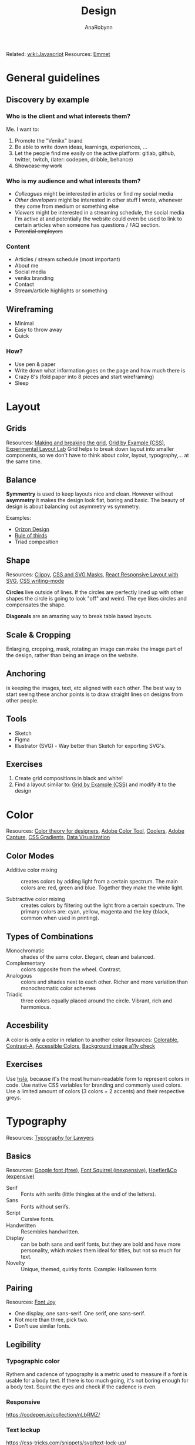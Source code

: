 #+TITLE: Design
#+AUTHOR: AnaRobynn
#+FILETAGS: :design:color:layout:
#+STARTUP: hideblocks

Related: [[file:javascript.org][wiki:Javascript]]
Resources: [[https://emmet.io/][Emmet]]

* General guidelines
** Discovery by example
*** Who is the client and what interests them?
    Me. I want to:
    1. Promote the "Venikx" brand
    2. Be able to write down ideas, learnings, experiences, ...
    3. Let the people find me easily on the active platform: gitlab, github, twitter,
       twitch, (later: codepen, dribble, behance)
    4. +Showcase my work+

*** Who is my audience and what interests them?
    - /Colleagues/ might be interested in articles or find my social media
    - /Other developers/ might be interested in other stuff I wrote, whenever they come from
      medium or something else
    - /Viewers/ might be interested in a streaming schedule, the social media I'm active at
      and potentially the website could even be used to link to certain articles when
      someone has questions / FAQ section.
    - +Potential employers+

*** Content
    - Articles / stream schedule (most important)
    - About me
    - Social media
    - veniks branding
    - Contact
    - Stream/article highlights or something

** Wireframing
   - Minimal
   - Easy to throw away
   - Quick

*** How?
    - Use pen & paper
    - Write down what information goes on the page and how much there is
    - Crazy 8's (fold paper into 8 pieces and start wireframing)
    - Sleep

* Layout
** Grids
   Resources: [[https://www.amazon.com/Making-Breaking-Second-Updated-Expanded/dp/163159284X/ref=sr_1_1?s=books&ie=UTF8&qid=1543935738&sr=1-1&keywords=making+and+breaking+the+grid][Making and breaking the grid]], [[https://gridbyexample.com/examples/][Grid by Example (CSS)]], [[https://labs.jensimmons.com/][Experimental Layout Lab]]
   Grid helps to break down layout into smaller components, so we don't have to think
   about color, layout, typography,... at the same time.

** Balance
   *Symmentry* is used to keep layouts nice and clean. However without *asymmetry* it makes
   the design look flat, boring and basic. The beauty of design is about balancing out
   asymmetry vs symmetry.

   Examples:
   - [[https://dribbble.com/Orizon][Orizon Design]]
   - [[https://en.wikipedia.org/wiki/Rule_of_thirds][Rule of thirds]]
   - Triad composition

** Shape
   Resources: [[https://bennettfeely.com/clippy/][Clippy]], [[https://codepen.io/yoksel/full/fsdbu/][CSS and SVG Masks]], [[https://codepen.io/sdras/pen/XdgBOa][React Responsive Layout with SVG]],
   [[https://24ways.org/2016/css-writing-modes/][CSS writing-mode]]

   *Circles* live outside of lines. If the circles are perfectly lined up with other shapes
   the circle is going to look "off" and weird. The eye likes circles and compensates the
   shape.

   *Diagonals* are an amazing way to break table based layouts.

** Scale & Cropping
   Enlarging, cropping, mask, rotating an image can make the image part of the design,
   rather than being an image on the website.

** Anchoring
   is keeping the images, text, etc aligned with each other. The best way to start seeing
   these anchor points is to draw straight lines on designs from other people.

** Tools
   - Sketch
   - Figma
   - Illustrator (SVG) - Way better than Sketch for exporting SVG's.

** Exercises
   1. Create grid compositions in black and white!
   2. Find a layout similar to: [[https://gridbyexample.com/examples/][Grid by Example (CSS)]] and modify it to the design

* Color
  Resources: [[https://www.smashingmagazine.com/2010/01/color-theory-for-designers-part-1-the-meaning-of-color/][Color theory for designers]], [[https://color.adobe.com/create/color-wheel/][Adobe Color Tool]], [[https://coolors.co/][Coolers]], [[https://www.adobe.com/be_en/products/capture.html][Adobe Capture]],
  [[http://www.colorzilla.com/gradient-editor/][CSS Gradients]], [[https://www.visualcinnamon.com/portfolio/][Data Visualization]]

** Color Modes
   - Additive color mixing :: creates colors by adding light from a certain spectrum. The
        main colors are: red, green and blue. Together they make the white light.

   - Subtractive color mixing :: creates colors by filtering out the light from a certain
        spectrum. The primary colors are: cyan, yellow, magenta and the key (black, common
        when used in printing).

** Types of Combinations
   - Monochromatic :: shades of the same color. Elegant, clean and balanced.
   - Complementary :: colors opposite from the wheel. Contrast.
   - Analogous :: colors and shades next to each other. Richer and more variation than
                  monochromatic color schemes
   - Triadic :: three colors equally placed around the circle. Vibrant, rich and
                harmonious.

** Accesbility
   A color is only a color in relation to another color
   Resources: [[https://colorable.jxnblk.com/][Colorable]], [[http://www.dasplankton.de/portfolio-item/contrast-a/][Contrast-A]], [[http://accessible-colors.com/][Accessible Colors]], [[https://www.brandwood.com/a11y/][Background image a11y check]]

** Exercises
   Use [[https://css-tricks.com/yay-for-hsla/][hsla]], because it's the most human-readable form to represent colors in code.
   Use native CSS variables for branding and commonly used colors.
   Use a limited amount of colors (3 colors + 2 accents) and their respective greys.

* Typography
  Resources: [[https://store.legal.thomsonreuters.com/law-products/Practice-Materials/Typography-for-Lawyers-2d/p/105523076][Typography for Lawyers]]

** Basics
   Resources: [[https://fonts.google.com/][Google font (free)]], [[https://www.fontsquirrel.com/][Font Squirrel (inexpensive)]], [[https://www.typography.com/][Hoefler&Co (expensive)]]

   - Serif :: Fonts with serifs (little thingies at the end of the letters).
   - Sans :: Fonts without serifs.
   - Script :: Cursive fonts.
   - Handwritten :: Resembles handwritten.
   - Display :: can be both sans and serif fonts, but they are bold and have more
                personality, which makes them ideal for titles, but not so much for text.
   - Novelty :: Unique, themed, quirky fonts. Example: Halloween fonts

** Pairing
   Resources: [[https://fontjoy.com/][Font Joy]]

   - One display, one sans-serif.
     One serif, one sans-serif.
   - Not more than three, pick two.
   - Don't use similar fonts.

** Legibility
*** Typographic color
   Rythem and cadence of typography is a metric used to measure if a font is usable for a
   body text. If there is too much going, it's not boring enough for a body text.
   Squint the eyes and check if the cadence is even.

*** Responsive
    https://codepen.io/collection/nLbRMZ/

*** Text lockup
    https://css-tricks.com/snippets/svg/text-lock-up/

** Terminology
   - Proportional vs monospaced fonts
   - Kerning :: letter spacing
   - Lead :: line spacing
   - Widow :: only word on a line
   - Orphan :: line ending on a different paragraph (bothers more people than widows)
   - Ligatures :: combining letters

** Performance
   Resources: [[https://www.zachleat.com/web/five-whys/][Five whys of web font loading performance]], [[https://www.npmjs.com/package/subfont][subfont]], [[https://robinrendle.com/adventures/][Robin Rendle]]

** Variable fonts
   https://codepen.io/collection/XqRLMb/2/

* Inspiration
  Resources: Dribbble, Behance, [[https://codepen.io/patterns/][CodePen]], [[https://glitch.com/][Glitch]], [[https://thenounproject.com/][Icons for everything]]

** Working from memory
   1. Get inspired
   2. Wait...
   3. Recreate from memory, not directly

** Master Copies
   is similar to reverse engineering the design. You can copy for practice, but not to
   show it to people.
** [[http://give-n-go.co/][Turning design into code]]

* Images
  You can't be a web performance expert without being an image expert.
  Resources: [[https://unsplash.com/][Unsplash (free)]], Shutterstock (expensive)

** Formats
   - Raster :: Pixel-based graphics (resolution depedendent)
   - Vector :: Curve-based graphics (resolution independent)

** Exports
   - Double the size, low compression
   - TinyJPG/TinyPNG
   - Webpack plugins
   - Optimazing SVG's with [[https://jakearchibald.github.io/svgomg/][SVGOMG]]

** Clipping and masking
   https://css-tricks.com/masking-vs-clipping-use/

** Usage
   - img tag
   - background source
   - inline for SVG's
   - sprites
   - full page background

* Prototyping
  Humans over-estimate passive waits by 36%. Not if the user is occupied.
  Resources: [[https://dribbble.com/leoleung][Leo Lung]], [[https://tympanus.net/codrops/][Codrops]], [[https://greensock.com/][Greensock]]

** Tools
*** Feature requirements
    | As...              | I expected that... | so that...      |
    | Indentify the user | describe the task  | explain outcome |
    |                    |                    |                 |

*** [[https://medium.com/design-story/story-map-3cc64033128e][Story maps]]
*** [[http://thekineticui.com/motion-design-is-the-future-of-ui/][Motion design is the future of ui]]

** Types
*** Thumbnails
    No big commitment, easy to throwaway.

*** Storyboards
*** Low-fi prototype (possible in Codepen, to show animation)
*** High-fi prototype (Codepen)
*** [[https://github.com/xavczen/nextjs-page-transitions][Smooth page transitions]]
